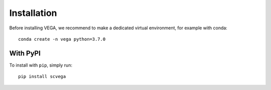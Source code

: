 Installation
============

Before installing VEGA, we recommend to make a dedicated virtual environment, for example with conda::

    conda create -n vega python=3.7.0

With PyPI
---------

To install with ``pip``, simply run::

    pip install scvega


